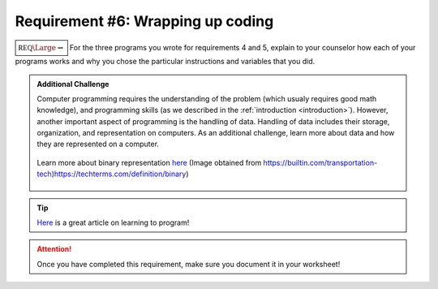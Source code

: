Requirement #6: Wrapping up coding
++++++++++++++++++++++++++++++++++

:math:`\boxed{\mathbb{REQ}\Large \rightsquigarrow}` For the three programs you wrote for requirements 4 and 5, explain to your counselor how each of your programs works and why you chose the particular instructions and variables that you did.


.. admonition:: Additional Challenge

   Computer programming requires the understanding of the problem (which usualy requires good math knowledge), and programming skills (as we described in the :ref:`introduction <introduction>`). However, another important aspect of programming is the handling of data. Handling of data includes their storage, organization, and representation on computers. As an additional challenge, learn more about data and how they are represented on a computer. 
   
   .. figure:: _images/binary_14.jpg
      :width: 500px
      :align: center
      :alt: alternate text
      :figclass: align-center

      Learn more about binary representation `here <https://techterms.com/definition/binary>`__  (Image obtained from https://builtin.com/transportation-tech)https://techterms.com/definition/binary)

    	       
.. tip:: `Here <https://medium.com/free-code-camp/how-to-teach-programming-to-teenagers-2ecd43846f0d>`__ is a great article on learning to program! 
	    
.. attention:: Once you have completed this requirement, make sure you document it in your worksheet!


